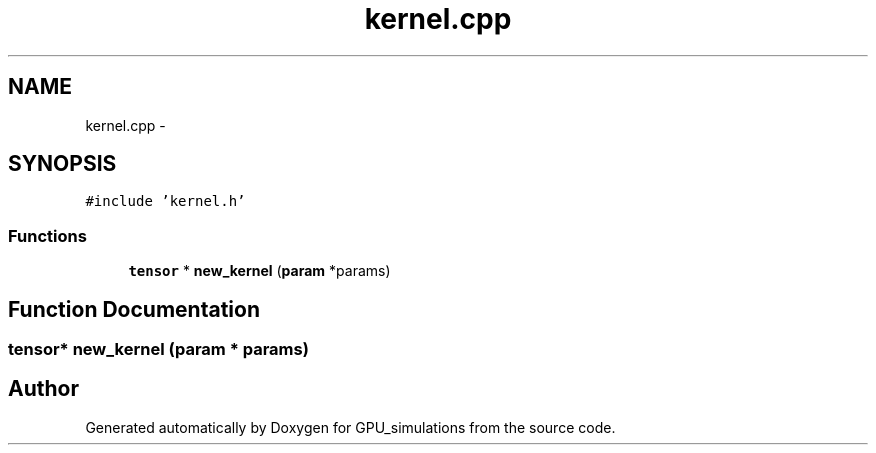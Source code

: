 .TH "kernel.cpp" 3 "6 Jul 2010" "GPU_simulations" \" -*- nroff -*-
.ad l
.nh
.SH NAME
kernel.cpp \- 
.SH SYNOPSIS
.br
.PP
\fC#include 'kernel.h'\fP
.br

.SS "Functions"

.in +1c
.ti -1c
.RI "\fBtensor\fP * \fBnew_kernel\fP (\fBparam\fP *params)"
.br
.in -1c
.SH "Function Documentation"
.PP 
.SS "\fBtensor\fP* new_kernel (\fBparam\fP * params)"
.SH "Author"
.PP 
Generated automatically by Doxygen for GPU_simulations from the source code.
